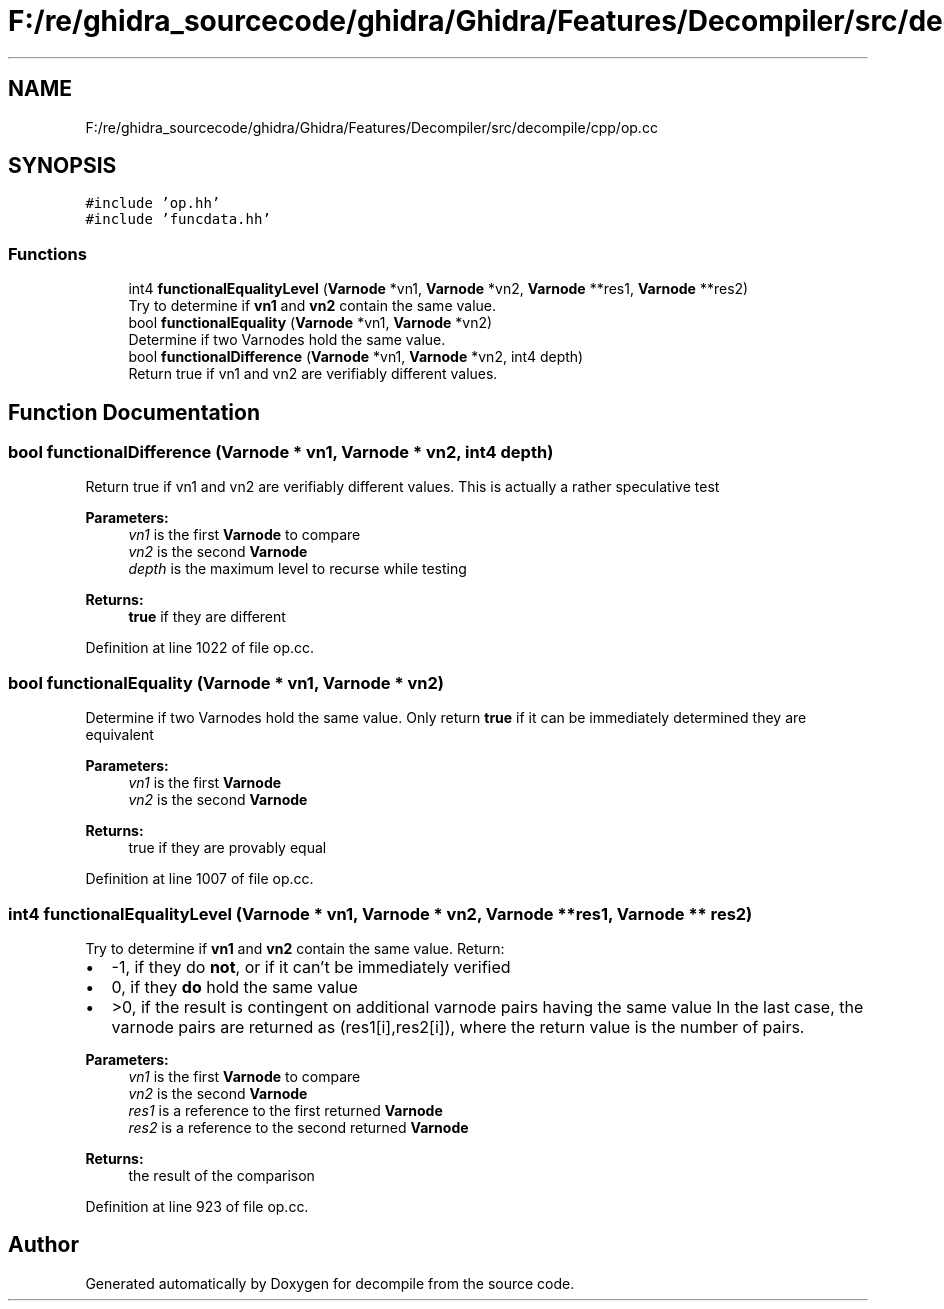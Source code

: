 .TH "F:/re/ghidra_sourcecode/ghidra/Ghidra/Features/Decompiler/src/decompile/cpp/op.cc" 3 "Sun Apr 14 2019" "decompile" \" -*- nroff -*-
.ad l
.nh
.SH NAME
F:/re/ghidra_sourcecode/ghidra/Ghidra/Features/Decompiler/src/decompile/cpp/op.cc
.SH SYNOPSIS
.br
.PP
\fC#include 'op\&.hh'\fP
.br
\fC#include 'funcdata\&.hh'\fP
.br

.SS "Functions"

.in +1c
.ti -1c
.RI "int4 \fBfunctionalEqualityLevel\fP (\fBVarnode\fP *vn1, \fBVarnode\fP *vn2, \fBVarnode\fP **res1, \fBVarnode\fP **res2)"
.br
.RI "Try to determine if \fBvn1\fP and \fBvn2\fP contain the same value\&. "
.ti -1c
.RI "bool \fBfunctionalEquality\fP (\fBVarnode\fP *vn1, \fBVarnode\fP *vn2)"
.br
.RI "Determine if two Varnodes hold the same value\&. "
.ti -1c
.RI "bool \fBfunctionalDifference\fP (\fBVarnode\fP *vn1, \fBVarnode\fP *vn2, int4 depth)"
.br
.RI "Return true if vn1 and vn2 are verifiably different values\&. "
.in -1c
.SH "Function Documentation"
.PP 
.SS "bool functionalDifference (\fBVarnode\fP * vn1, \fBVarnode\fP * vn2, int4 depth)"

.PP
Return true if vn1 and vn2 are verifiably different values\&. This is actually a rather speculative test 
.PP
\fBParameters:\fP
.RS 4
\fIvn1\fP is the first \fBVarnode\fP to compare 
.br
\fIvn2\fP is the second \fBVarnode\fP 
.br
\fIdepth\fP is the maximum level to recurse while testing 
.RE
.PP
\fBReturns:\fP
.RS 4
\fBtrue\fP if they are different 
.RE
.PP

.PP
Definition at line 1022 of file op\&.cc\&.
.SS "bool functionalEquality (\fBVarnode\fP * vn1, \fBVarnode\fP * vn2)"

.PP
Determine if two Varnodes hold the same value\&. Only return \fBtrue\fP if it can be immediately determined they are equivalent 
.PP
\fBParameters:\fP
.RS 4
\fIvn1\fP is the first \fBVarnode\fP 
.br
\fIvn2\fP is the second \fBVarnode\fP 
.RE
.PP
\fBReturns:\fP
.RS 4
true if they are provably equal 
.RE
.PP

.PP
Definition at line 1007 of file op\&.cc\&.
.SS "int4 functionalEqualityLevel (\fBVarnode\fP * vn1, \fBVarnode\fP * vn2, \fBVarnode\fP ** res1, \fBVarnode\fP ** res2)"

.PP
Try to determine if \fBvn1\fP and \fBvn2\fP contain the same value\&. Return:
.IP "\(bu" 2
-1, if they do \fBnot\fP, or if it can't be immediately verified
.IP "\(bu" 2
0, if they \fBdo\fP hold the same value
.IP "\(bu" 2
>0, if the result is contingent on additional varnode pairs having the same value In the last case, the varnode pairs are returned as (res1[i],res2[i]), where the return value is the number of pairs\&. 
.PP
\fBParameters:\fP
.RS 4
\fIvn1\fP is the first \fBVarnode\fP to compare 
.br
\fIvn2\fP is the second \fBVarnode\fP 
.br
\fIres1\fP is a reference to the first returned \fBVarnode\fP 
.br
\fIres2\fP is a reference to the second returned \fBVarnode\fP 
.RE
.PP
\fBReturns:\fP
.RS 4
the result of the comparison 
.RE
.PP

.PP

.PP
Definition at line 923 of file op\&.cc\&.
.SH "Author"
.PP 
Generated automatically by Doxygen for decompile from the source code\&.
